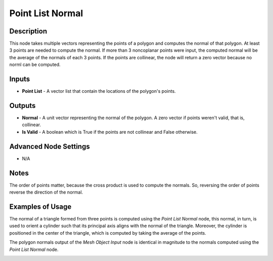 Point List Normal
=================

Description
-----------

This node takes multiple vectors representing the points of a polygon and computes the normal of that polygon. At least 3 points are needed to compute the normal. If more than 3 noncoplanar points were input, the computed normal will be the average of the normals of each 3 points. If the points are collinear, the node will return a zero vector because no norml can be computed.

.. image:: images/point_list_normal_node.png
   :width: 160pt

Inputs
------

- **Point List** - A vector list that contain the locations of the polygon's points.

Outputs
-------

- **Normal** - A unit vector representing the normal of the polygon. A zero vector if points weren't valid, that is, collinear.
- **Is Valid** - A boolean which is True if the points are not collinear and False otherwise.

Advanced Node Settings
----------------------

- N/A

Notes
-----

The order of points matter, because the cross product is used to compute the normals. So, reversing the order of points reverse the direction of the normal.

Examples of Usage
-----------------

The normal of a triangle formed from three points is computed using the *Point List Normal* node, this normal, in turn, is used to orient a cylinder such that its principal axis aligns with the normal of the triangle. Moreover, the cylinder is positioned in the center of the triangle, which is computed by taking the average of the points.

.. image:: gifs/point_list_normal_node_example.gif

The polygon normals output of the *Mesh Object Input* node is identical in magnitude to the normals computed using the *Point List Normal* node.

.. image:: images/point_list_normal_node_example.png
